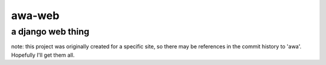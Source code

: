 awa-web
====
a django web thing
------------------

note: this project was originally created
for a specific site, so there may be references
in the commit history to 'awa'.  Hopefully I'll
get them all.
